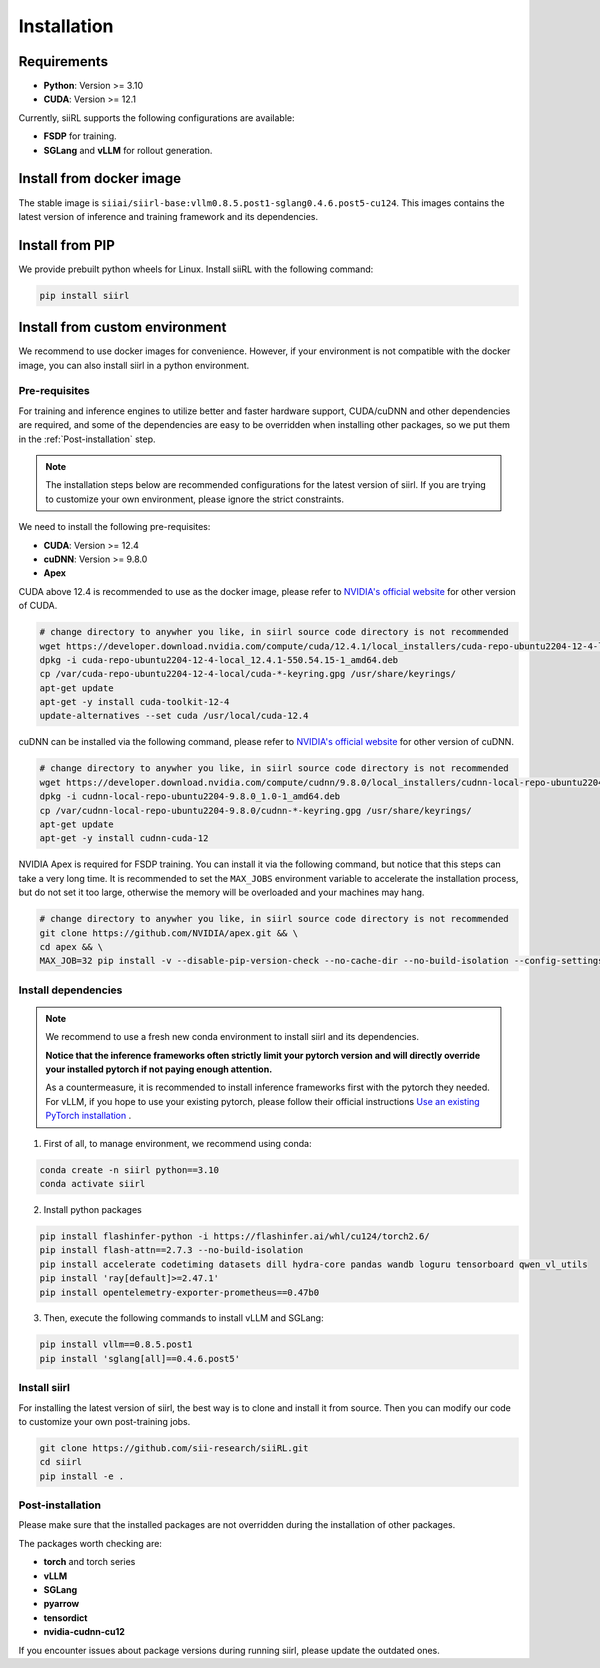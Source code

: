 Installation
============

Requirements
------------

- **Python**: Version >= 3.10
- **CUDA**: Version >= 12.1

Currently, siiRL supports the following configurations are available:

- **FSDP** for training.
- **SGLang** and **vLLM** for rollout generation.

Install from docker image
-------------------------

The stable image is ``siiai/siirl-base:vllm0.8.5.post1-sglang0.4.6.post5-cu124``. This images contains the latest version of inference and training framework and its dependencies.


Install from PIP
-----------------

We provide prebuilt python wheels for Linux. Install siiRL with the following command:

.. code:: bash

    pip install siirl


Install from custom environment
---------------------------------------------

We recommend to use docker images for convenience. However, if your environment is not compatible with the docker image, you can also install siirl in a python environment.


Pre-requisites
::::::::::::::

For training and inference engines to utilize better and faster hardware support, CUDA/cuDNN and other dependencies are required,
and some of the dependencies are easy to be overridden when installing other packages,
so we put them in the :ref:`Post-installation` step.

.. note::

    The installation steps below are recommended configurations for the latest version of siirl.
    If you are trying to customize your own environment, please ignore the strict constraints.

We need to install the following pre-requisites:

- **CUDA**: Version >= 12.4
- **cuDNN**: Version >= 9.8.0
- **Apex**

CUDA above 12.4 is recommended to use as the docker image,
please refer to `NVIDIA's official website <https://developer.nvidia.com/cuda-toolkit-archive>`_ for other version of CUDA.

.. code:: bash

    # change directory to anywher you like, in siirl source code directory is not recommended
    wget https://developer.download.nvidia.com/compute/cuda/12.4.1/local_installers/cuda-repo-ubuntu2204-12-4-local_12.4.1-550.54.15-1_amd64.deb
    dpkg -i cuda-repo-ubuntu2204-12-4-local_12.4.1-550.54.15-1_amd64.deb
    cp /var/cuda-repo-ubuntu2204-12-4-local/cuda-*-keyring.gpg /usr/share/keyrings/
    apt-get update
    apt-get -y install cuda-toolkit-12-4
    update-alternatives --set cuda /usr/local/cuda-12.4


cuDNN can be installed via the following command,
please refer to `NVIDIA's official website <https://developer.nvidia.com/rdp/cudnn-archive>`_ for other version of cuDNN.

.. code:: bash

    # change directory to anywher you like, in siirl source code directory is not recommended
    wget https://developer.download.nvidia.com/compute/cudnn/9.8.0/local_installers/cudnn-local-repo-ubuntu2204-9.8.0_1.0-1_amd64.deb
    dpkg -i cudnn-local-repo-ubuntu2204-9.8.0_1.0-1_amd64.deb
    cp /var/cudnn-local-repo-ubuntu2204-9.8.0/cudnn-*-keyring.gpg /usr/share/keyrings/
    apt-get update
    apt-get -y install cudnn-cuda-12

NVIDIA Apex is required for FSDP training.
You can install it via the following command, but notice that this steps can take a very long time.
It is recommended to set the ``MAX_JOBS`` environment variable to accelerate the installation process,
but do not set it too large, otherwise the memory will be overloaded and your machines may hang.

.. code:: bash

    # change directory to anywher you like, in siirl source code directory is not recommended
    git clone https://github.com/NVIDIA/apex.git && \
    cd apex && \
    MAX_JOB=32 pip install -v --disable-pip-version-check --no-cache-dir --no-build-isolation --config-settings "--build-option=--cpp_ext" --config-settings "--build-option=--cuda_ext" ./


Install dependencies
::::::::::::::::::::

.. note::

    We recommend to use a fresh new conda environment to install siirl and its dependencies.

    **Notice that the inference frameworks often strictly limit your pytorch version and will directly override your installed pytorch if not paying enough attention.**

    As a countermeasure, it is recommended to install inference frameworks first with the pytorch they needed. For vLLM, if you hope to use your existing pytorch,
    please follow their official instructions
    `Use an existing PyTorch installation <https://docs.vllm.ai/en/latest/getting_started/installation/gpu.html#build-wheel-from-source>`_ .


1. First of all, to manage environment, we recommend using conda:

.. code:: bash

   conda create -n siirl python==3.10
   conda activate siirl

2. Install python packages

.. code:: bash

    pip install flashinfer-python -i https://flashinfer.ai/whl/cu124/torch2.6/
    pip install flash-attn==2.7.3 --no-build-isolation
    pip install accelerate codetiming datasets dill hydra-core pandas wandb loguru tensorboard qwen_vl_utils
    pip install 'ray[default]>=2.47.1'
    pip install opentelemetry-exporter-prometheus==0.47b0


3. Then, execute the following commands to install vLLM and SGLang:

.. code:: bash

    pip install vllm==0.8.5.post1
    pip install 'sglang[all]==0.4.6.post5'


Install siirl
::::::::::::::

For installing the latest version of siirl, the best way is to clone and
install it from source. Then you can modify our code to customize your
own post-training jobs.

.. code:: bash

   git clone https://github.com/sii-research/siiRL.git
   cd siirl
   pip install -e .


Post-installation
:::::::::::::::::

Please make sure that the installed packages are not overridden during the installation of other packages.

The packages worth checking are:

- **torch** and torch series
- **vLLM**
- **SGLang**
- **pyarrow**
- **tensordict**
- **nvidia-cudnn-cu12**

If you encounter issues about package versions during running siirl, please update the outdated ones.
